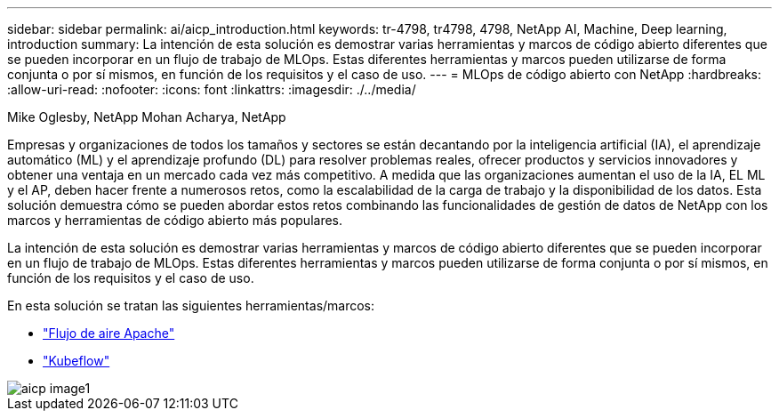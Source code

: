 ---
sidebar: sidebar 
permalink: ai/aicp_introduction.html 
keywords: tr-4798, tr4798, 4798, NetApp AI, Machine, Deep learning, introduction 
summary: La intención de esta solución es demostrar varias herramientas y marcos de código abierto diferentes que se pueden incorporar en un flujo de trabajo de MLOps. Estas diferentes herramientas y marcos pueden utilizarse de forma conjunta o por sí mismos, en función de los requisitos y el caso de uso. 
---
= MLOps de código abierto con NetApp
:hardbreaks:
:allow-uri-read: 
:nofooter: 
:icons: font
:linkattrs: 
:imagesdir: ./../media/


Mike Oglesby, NetApp
Mohan Acharya, NetApp

[role="lead"]
Empresas y organizaciones de todos los tamaños y sectores se están decantando por la inteligencia artificial (IA), el aprendizaje automático (ML) y el aprendizaje profundo (DL) para resolver problemas reales, ofrecer productos y servicios innovadores y obtener una ventaja en un mercado cada vez más competitivo. A medida que las organizaciones aumentan el uso de la IA, EL ML y el AP, deben hacer frente a numerosos retos, como la escalabilidad de la carga de trabajo y la disponibilidad de los datos. Esta solución demuestra cómo se pueden abordar estos retos combinando las funcionalidades de gestión de datos de NetApp con los marcos y herramientas de código abierto más populares.

La intención de esta solución es demostrar varias herramientas y marcos de código abierto diferentes que se pueden incorporar en un flujo de trabajo de MLOps. Estas diferentes herramientas y marcos pueden utilizarse de forma conjunta o por sí mismos, en función de los requisitos y el caso de uso.

En esta solución se tratan las siguientes herramientas/marcos:

* link:https://airflow.apache.org["Flujo de aire Apache"]
* link:https://www.kubeflow.org["Kubeflow"]


image::aicp_image1.png[aicp image1]
